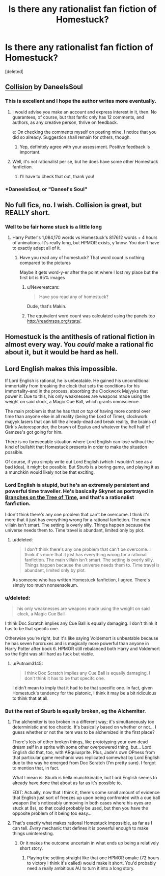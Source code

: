 #+TITLE: Is there any rationalist fan fiction of Homestuck?

* Is there any rationalist fan fiction of Homestuck?
:PROPERTIES:
:Score: 20
:DateUnix: 1475276086.0
:DateShort: 2016-Oct-01
:END:
[deleted]


** [[https://archiveofourown.org/works/3398243][Collision]] by DaneeIsSoul
:PROPERTIES:
:Author: rineSample
:Score: 14
:DateUnix: 1475278277.0
:DateShort: 2016-Oct-01
:END:

*** This is excellent and I hope the author writes more eventually.
:PROPERTIES:
:Author: Salaris
:Score: 5
:DateUnix: 1475281136.0
:DateShort: 2016-Oct-01
:END:

**** I would advise you make an account and express interest in it, then. No guarantees, of course, but that fanfic only has 12 comments, and authors, as any creative person, thrive on feedback.

e: On checking the comments myself on posting mine, I notice that you did so already. Suggestion shall remain for others, though.
:PROPERTIES:
:Author: Cariyaga
:Score: 7
:DateUnix: 1475321970.0
:DateShort: 2016-Oct-01
:END:

***** Yep, definitely agree with your assessment. Positive feedback is important.
:PROPERTIES:
:Author: Salaris
:Score: 6
:DateUnix: 1475372140.0
:DateShort: 2016-Oct-02
:END:


**** Well, it's not rationalist per se, but he does have some other Homestuck fanfiction.
:PROPERTIES:
:Author: callmebrotherg
:Score: 5
:DateUnix: 1475282364.0
:DateShort: 2016-Oct-01
:END:

***** I'll have to check that out, thank you!
:PROPERTIES:
:Author: Salaris
:Score: 1
:DateUnix: 1475282427.0
:DateShort: 2016-Oct-01
:END:


*** *DaneelsSoul, or "Daneel's Soul"
:PROPERTIES:
:Author: callmebrotherg
:Score: 3
:DateUnix: 1475282342.0
:DateShort: 2016-Oct-01
:END:


** No full fics, no. I wish. Collision is great, but REALLY short.
:PROPERTIES:
:Score: 9
:DateUnix: 1475279766.0
:DateShort: 2016-Oct-01
:END:

*** Well to be fair home stuck is a little long
:PROPERTIES:
:Author: monkyyy0
:Score: 7
:DateUnix: 1475309657.0
:DateShort: 2016-Oct-01
:END:

**** Harry Potter's 1,084,170 words vs Homestuck's 817612 words + 4 hours of animations. It's really long, but HPMOR exists, y'know. You don't have to exactly adapt all of it.
:PROPERTIES:
:Score: 4
:DateUnix: 1475315375.0
:DateShort: 2016-Oct-01
:END:

***** Have you read any of homestuck? That word count is nothing compared to the pictures

Maybe it gets word-y-er after the point where I lost my place but the first bit is 95% images
:PROPERTIES:
:Author: monkyyy0
:Score: 4
:DateUnix: 1475316278.0
:DateShort: 2016-Oct-01
:END:

****** u/Nevereatcars:
#+begin_quote
  Have you read any of homestuck?
#+end_quote

Dude, that's Makin.
:PROPERTIES:
:Author: Nevereatcars
:Score: 6
:DateUnix: 1475317088.0
:DateShort: 2016-Oct-01
:END:


****** The equivalent word count was calculated using the panels too [[http://readmspa.org/stats/]].
:PROPERTIES:
:Score: 4
:DateUnix: 1475316412.0
:DateShort: 2016-Oct-01
:END:


** Homestuck is the antithesis of rational fiction in almost every way. You /could/ make a rational fic about it, but it would be hard as hell.
:PROPERTIES:
:Author: Tandemmirror
:Score: 8
:DateUnix: 1475280442.0
:DateShort: 2016-Oct-01
:END:


** Lord English makes this impossible.

If Lord English is rational, he is unbeatable. He gained his unconditional immortality from breaking the clock that sets the conditions for his immortality--and in the process, absorbing the Clockwork Majyyks that power it. Due to this, his only weaknesses are weapons made using the weight on said clock, a Magic Cue Ball, which grants omniscience.

The main problem is that he has that /on top/ of having more control over time than anyone else in all reality (being the Lord of Time), clockwork majyyk lasers that can kill the already-dead and break reality, the brains of Dirk's Autoresponder, the brawn of Equius and whatever the hell half of Gamzee's got going for him.

There is no foreseeable situation where Lord English can lose without the kind of bullshit that Homestuck presents in order to make the situation possible.

Of course, if you simply write out Lord English (which I wouldn't see as a bad idea), it might be possible. But Sburb is a boring game, and playing it as a munchkin would likely not be that exciting.
:PROPERTIES:
:Author: Putnam3145
:Score: 7
:DateUnix: 1475286922.0
:DateShort: 2016-Oct-01
:END:

*** Lord English is stupid, but he's an extremely persistent and powerful time traveller. He's basically Skynet as portrayed in [[https://www.fanfiction.net/s/9658524/1/Branches-on-the-Tree-of-Time][Branches on the Tree of Time]], and that's a rationalist fanfiction.

I don't think there's any one problem that can't be overcome. I think it's more that it just has everything wrong for a rational fanfiction. The main villain isn't smart. The setting is overly silly. Things happen because the universe needs them to. Time travel is abundant, limited only by plot.
:PROPERTIES:
:Author: DCarrier
:Score: 12
:DateUnix: 1475292149.0
:DateShort: 2016-Oct-01
:END:

**** u/deleted:
#+begin_quote
  I don't think there's any one problem that can't be overcome. I think it's more that it just has everything wrong for a rational fanfiction. The main villain isn't smart. The setting is overly silly. Things happen because the universe needs them to. Time travel is abundant, limited only by plot.
#+end_quote

As someone who has written Homestuck fanfiction, I agree. There's simply too much nonsensoleum.
:PROPERTIES:
:Score: 4
:DateUnix: 1475355777.0
:DateShort: 2016-Oct-02
:END:


*** u/deleted:
#+begin_quote
  his only weaknesses are weapons made using the weight on said clock, a Magic Cue Ball
#+end_quote

I think Doc Scratch implies any Cue Ball is equally damaging. I don't think it has to be that specifc one.

Otherwise you're right, but it's like saying Voldemort is unbeatable because he has seven horcruxes and is magically more powerful than anyone in Harry Potter after book 6. HPMOR still rebalanced both Harry and Voldemort so the fight was still hard as fuck but viable.
:PROPERTIES:
:Score: 7
:DateUnix: 1475314075.0
:DateShort: 2016-Oct-01
:END:

**** u/Putnam3145:
#+begin_quote
  I think Doc Scratch implies any Cue Ball is equally damaging. I don't think it has to be that specifc one.
#+end_quote

I didn't mean to imply that it had to be that specific one. In fact, given Homestuck's tendency for the platonic, I think it may be a bit ridiculous to think that at all.
:PROPERTIES:
:Author: Putnam3145
:Score: 4
:DateUnix: 1475350302.0
:DateShort: 2016-Oct-01
:END:


*** But the rest of Sburb is equally broken, eg the Alchemiter.
:PROPERTIES:
:Author: EliezerYudkowsky
:Score: 3
:DateUnix: 1475292972.0
:DateShort: 2016-Oct-01
:END:

**** The alchemiter is too broken in a different way; it's simultaneously too deterministic and too chaotic. It's basically based on whether or not... I guess whether or not the item was to be alchemized in the first place?

There's lots of other broken things, like prototyping your own dead dream self in a sprite with some other overpowered thing, but... Lord English did that, too, with ARquiusprite. Plus, Jade's own OPness from that particular game mechanic was replicated somewhat by Lord English due to the way he emerged from Doc Scratch (I'm pretty sure). I forgot to mention that, in fact.

What I mean is: Sburb is hella munchkinable, but Lord English seems to already have done that about as far as it's possible to.

EDIT: Actually, now that I think it, there's some small amount of evidence that English just sort of freezes up upon being confronted with a cue ball weapon (he's noticeably unmoving in both cases where his eyes are stuck at 8s), so that could probably be used, but then you have the opposite problem of it being too easy...
:PROPERTIES:
:Author: Putnam3145
:Score: 9
:DateUnix: 1475293420.0
:DateShort: 2016-Oct-01
:END:


**** That's exactly what makes rational Homestuck impossible, as far as I can tell. /Every/ mechanic that defines it is powerful enough to make things uninteresting.
:PROPERTIES:
:Author: MrCheeze
:Score: 3
:DateUnix: 1475449735.0
:DateShort: 2016-Oct-03
:END:

***** Or it makes the outcome uncertain in what ends up being a relatively short story.
:PROPERTIES:
:Author: EliezerYudkowsky
:Score: 4
:DateUnix: 1475451308.0
:DateShort: 2016-Oct-03
:END:

****** Playing the setting straight like that one HPMOR omake (72 hours to victory I think it's called) would make it short. You'd probably need a really ambitious AU to turn it into a long story.
:PROPERTIES:
:Score: 5
:DateUnix: 1475452487.0
:DateShort: 2016-Oct-03
:END:
